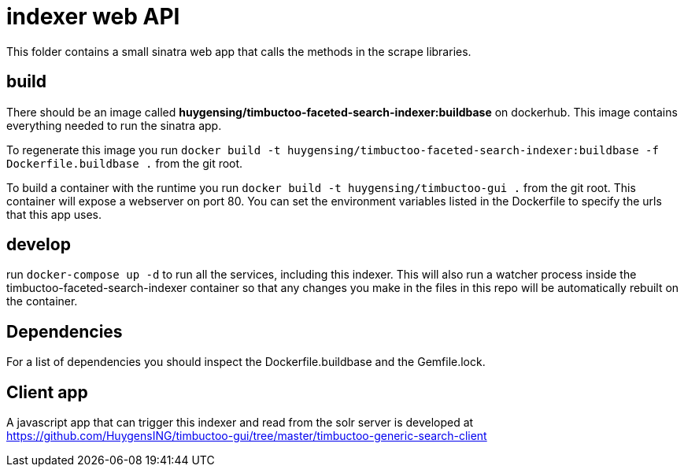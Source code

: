 = indexer web API
This folder contains a small sinatra web app that calls the methods in the scrape libraries.

== build

There should be an image called *huygensing/timbuctoo-faceted-search-indexer:buildbase* on dockerhub.
This image contains everything needed to run the sinatra app.

To regenerate this image you run `docker build -t huygensing/timbuctoo-faceted-search-indexer:buildbase -f Dockerfile.buildbase .` from the git root.

To build a container with the runtime you run `docker build -t huygensing/timbuctoo-gui .` from the git root.
This container will expose a webserver on port 80.
You can set the environment variables listed in the Dockerfile to specify the urls that this app uses.

== develop

run `docker-compose up -d` to run all the services, including this indexer.
This will also run a watcher process inside the timbuctoo-faceted-search-indexer container so that any changes you make in the files in this repo will be automatically rebuilt on the container.

== Dependencies

For a list of dependencies you should inspect the Dockerfile.buildbase and the Gemfile.lock.

== Client app

A javascript app that can trigger this indexer and read from the solr server is developed at https://github.com/HuygensING/timbuctoo-gui/tree/master/timbuctoo-generic-search-client
